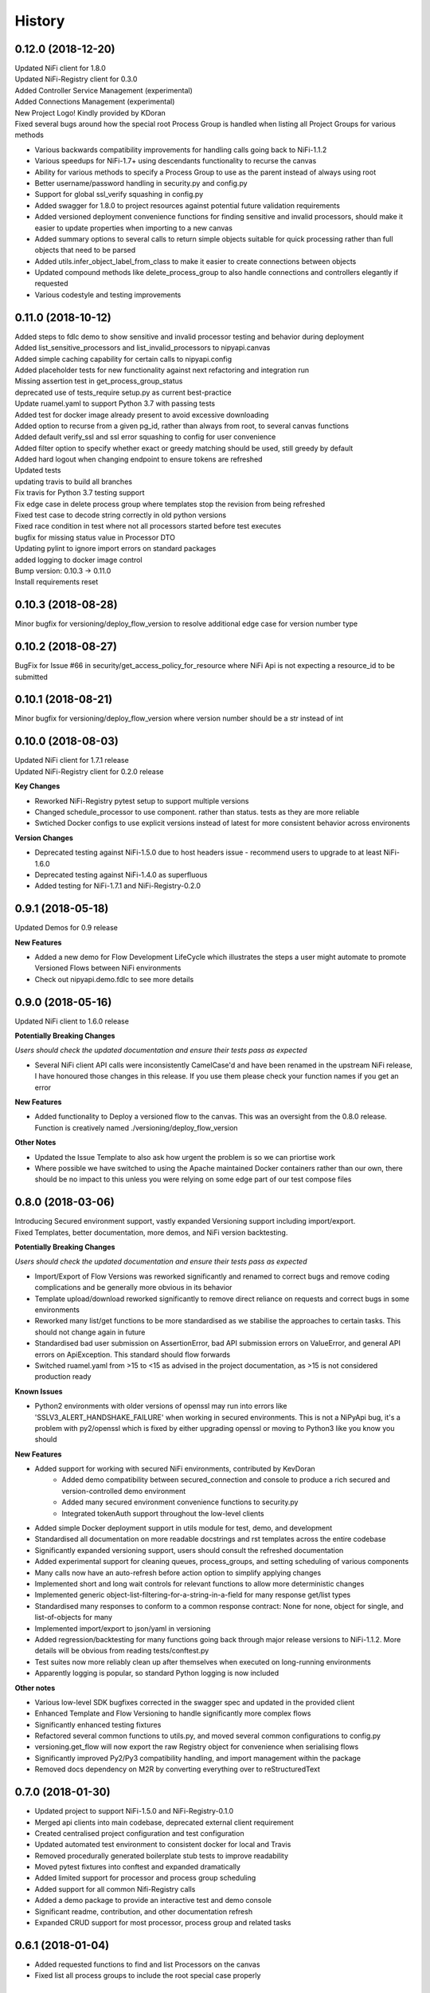 =======
History
=======

0.12.0 (2018-12-20)
-------------------

| Updated NiFi client for 1.8.0
| Updated NiFi-Registry client for 0.3.0
| Added Controller Service Management (experimental)
| Added Connections Management (experimental)
| New Project Logo! Kindly provided by KDoran
| Fixed several bugs around how the special root Process Group is handled when listing all Project Groups for various methods

* Various backwards compatibility improvements for handling calls going back to NiFi-1.1.2
* Various speedups for NiFi-1.7+ using descendants functionality to recurse the canvas
* Ability for various methods to specify a Process Group to use as the parent instead of always using root
* Better username/password handling in security.py and config.py
* Support for global ssl_verify squashing in config.py
* Added swagger for 1.8.0 to project resources against potential future validation requirements
* Added versioned deployment convenience functions for finding sensitive and invalid processors, should make it easier to update properties when importing to a new canvas
* Added summary options to several calls to return simple objects suitable for quick processing rather than full objects that need to be parsed
* Added utils.infer_object_label_from_class to make it easier to create connections between objects
* Updated compound methods like delete_process_group to also handle connections and controllers elegantly if requested
* Various codestyle and testing improvements



0.11.0 (2018-10-12)
-------------------

| Added steps to fdlc demo to show sensitive and invalid processor testing and behavior during deployment
| Added list_sensitive_processors and list_invalid_processors to nipyapi.canvas
| Added simple caching capability for certain calls to nipyapi.config
| Added placeholder tests for new functionality against next refactoring and integration run
| Missing assertion test in get_process_group_status
| deprecated use of tests_require setup.py as current best-practice
| Update ruamel.yaml to support Python 3.7 with passing tests
| Added test for docker image already present to avoid excessive downloading
| Added option to recurse from a given pg_id, rather than always from root, to several canvas functions
| Added default verify_ssl and ssl error squashing to config for user convenience
| Added filter option to specify whether exact or greedy matching should be used, still greedy by default
| Added hard logout when changing endpoint to ensure tokens are refreshed
| Updated tests
| updating travis to build all branches
| Fix travis for Python 3.7 testing support
| Fix edge case in delete process group where templates stop the revision from being refreshed
| Fixed test case to decode string correctly in old python versions
| Fixed race condition in test where not all processors started before test executes
| bugfix for missing status value in Processor DTO
| Updating pylint to ignore import errors on standard packages
| added logging to docker image control
| Bump version: 0.10.3 → 0.11.0
| Install requirements reset

0.10.3 (2018-08-28)
-------------------

| Minor bugfix for versioning/deploy_flow_version to resolve additional edge case for version number type


0.10.2 (2018-08-27)
-------------------

| BugFix for Issue #66 in security/get_access_policy_for_resource where NiFi Api is not expecting a resource_id to be submitted

0.10.1 (2018-08-21)
-------------------

| Minor bugfix for versioning/deploy_flow_version where version number should be a str instead of int


0.10.0 (2018-08-03)
-------------------

| Updated NiFi client for 1.7.1 release
| Updated NiFi-Registry client for 0.2.0 release

**Key Changes**

* Reworked NiFi-Registry pytest setup to support multiple versions
* Changed schedule_processor to use component. rather than status. tests as they are more reliable
* Swtiched Docker configs to use explicit versions instead of latest for more consistent behavior across environents

**Version Changes**

* Deprecated testing against NiFi-1.5.0 due to host headers issue - recommend users to upgrade to at least NiFi-1.6.0
* Deprecated testing against NiFi-1.4.0 as superfluous
* Added testing for NiFi-1.7.1 and NiFi-Registry-0.2.0


0.9.1 (2018-05-18)
------------------

| Updated Demos for 0.9 release

**New Features**

* Added a new demo for Flow Development LifeCycle which illustrates the steps a user might automate to promote Versioned Flows between NiFi environments
* Check out nipyapi.demo.fdlc to see more details

0.9.0 (2018-05-16)
------------------

| Updated NiFi client to 1.6.0 release

**Potentially Breaking Changes**

*Users should check the updated documentation and ensure their tests pass as expected*

* Several NiFi client API calls were inconsistently CamelCase'd and have been renamed in the upstream NiFi release, I have honoured those changes in this release. If you use them please check your function names if you get an error

**New Features**

* Added functionality to Deploy a versioned flow to the canvas. This was an oversight from the 0.8.0 release. Function is creatively named ./versioning/deploy_flow_version

**Other Notes**

* Updated the Issue Template to also ask how urgent the problem is so we can priortise work
* Where possible we have switched to using the Apache maintained Docker containers rather than our own, there should be no impact to this unless you were relying on some edge part of our test compose files


0.8.0 (2018-03-06)
------------------

| Introducing Secured environment support, vastly expanded Versioning support including import/export.
| Fixed Templates, better documentation, more demos, and NiFi version backtesting.

**Potentially Breaking Changes**

*Users should check the updated documentation and ensure their tests pass as expected*

* Import/Export of Flow Versions was reworked significantly and renamed to correct bugs and remove coding complications and be generally more obvious in its behavior
* Template upload/download reworked significantly to remove direct reliance on requests and correct bugs in some environments
* Reworked many list/get functions to be more standardised as we stabilise the approaches to certain tasks. This should not change again in future
* Standardised bad user submission on AssertionError, bad API submission errors on ValueError, and general API errors on ApiException. This standard should flow forwards
* Switched ruamel.yaml from >15 to <15 as advised in the project documentation, as >15 is not considered production ready

**Known Issues**

* Python2 environments with older versions of openssl may run into errors like 'SSLV3_ALERT_HANDSHAKE_FAILURE' when working in secured environments. This is not a NiPyApi bug, it's a problem with py2/openssl which is fixed by either upgrading openssl or moving to Python3 like you know you should

**New Features**

* Added support for working with secured NiFi environments, contributed by KevDoran
    * Added demo compatibility between secured_connection and console to produce a rich secured and version-controlled demo environment
    * Added many secured environment convenience functions to security.py
    * Integrated tokenAuth support throughout the low-level clients
* Added simple Docker deployment support in utils module for test, demo, and development
* Standardised all documentation on more readable docstrings and rst templates across the entire codebase
* Significantly expanded versioning support, users should consult the refreshed documentation
* Added experimental support for cleaning queues, process_groups, and setting scheduling of various components
* Many calls now have an auto-refresh before action option to simplify applying changes
* Implemented short and long wait controls for relevant functions to allow more deterministic changes
* Implemented generic object-list-filtering-for-a-string-in-a-field for many response get/list types
* Standardised many responses to conform to a common response contract: None for none, object for single, and list-of-objects for many
* Implemented import/export to json/yaml in versioning
* Added regression/backtesting for many functions going back through major release versions to NiFi-1.1.2. More details will be obvious from reading tests/conftest.py
* Test suites now more reliably clean up after themselves when executed on long-running environments
* Apparently logging is popular, so standard Python logging is now included

**Other notes**

* Various low-level SDK bugfixes corrected in the swagger spec and updated in the provided client
* Enhanced Template and Flow Versioning to handle significantly more complex flows
* Significantly enhanced testing fixtures
* Refactored several common functions to utils.py, and moved several common configurations to config.py
* versioning.get_flow will now export the raw Registry object for convenience when serialising flows
* Significantly improved Py2/Py3 compatibility handling, and import management within the package
* Removed docs dependency on M2R by converting everything over to reStructuredText

0.7.0 (2018-01-30)
------------------

* Updated project to support NiFi-1.5.0 and NiFi-Registry-0.1.0
* Merged api clients into main codebase, deprecated external client requirement
* Created centralised project configuration and test configuration
* Updated automated test environment to consistent docker for local and Travis
* Removed procedurally generated boilerplate stub tests to improve readability
* Moved pytest fixtures into conftest and expanded dramatically
* Added limited support for processor and process group scheduling
* Added support for all common Nifi-Registry calls
* Added a demo package to provide an interactive test and demo console
* Significant readme, contribution, and other documentation refresh
* Expanded CRUD support for most processor, process group and related tasks


0.6.1 (2018-01-04)
------------------

* Added requested functions to find and list Processors on the canvas
* Fixed list all process groups to include the root special case properly


0.6.0 (2017-12-31)
------------------

* Refactored many functions to use native NiFi datatypes instead of generics
* Standardised several call names for consistency
* Updated examples
* Created additional tests and enhanced existing to capture several exceptions


0.5.1 (2017-12-07)
------------------

* Added template import/export with working xml parsing and tests
* Added a ton of testing and validation steps
* Cleared many todos out of code by either implementing or moving to todo doc


0.5.0 (2017-12-06)
------------------

* migrated swagger_client to separate repo to allow independent versions
* refactored wrapper Classes to simpler functions instead
* cleaned up documentation and project administrivia to support the split

0.4.0 (2017-10-29)
------------------

* Added wrapper functions for many common Template commands (templates.py)
* Added new functions for common Process Groups commands (canvas.py)
* Significant test framework enhancements for wrapper functions
* Many coding style cleanups in preparation for filling out test suite
* Added linting
* Cleaned up docs layout and placement within project
* Integrated with TravisCI
* Dropped Python2.6 testing (wasn't listed as supported anyway)
* Updated examples and Readme to be more informative

0.3.2 (2017-09-04)
------------------

* Fixed bug where tox failing locally due to coveralls expecting travis
* Fixed bug where TravisCI failing due to incorrectly set install requirements
* Fixed bug where swagger_client not importing as expected


0.3.1 (2017-09-04)
------------------

* Fixed imports and requirements for wheel install from PyPi

0.3.0 (2017-09-04)
------------------

* Created basic wrapper structure for future development
* Added simple usage functions to complete todo task
* Added devnotes, updated usage, and various sundry other documentation cleanups
* Split tests into subfolders for better management and clarity
* Added Coveralls and License Badge
* Removed broken venv that ended up in project directory, added similar to ignore file
* Changed default URL in the configuration to default docker url and port on localhost

0.2.1 (2017-08-26)
------------------

* Fixed up removal of leftover swagger client dependencies

0.2.0 (2017-08-25)
------------------

* Merge the nifi swagger client into this repo as a sub package
    * Restructured tests into package subfolders
    * Consolidate package configuration
    * Setup package import structure
    * Updated usage instructions
    * Integrate documentation

0.1.2 (2017-08-24)
------------------

* Created basic integration with nifi-python-swagger-client

0.1.1 (2017-08-24)
------------------

* Cleaned up base project and integrations ready for code migration

0.1.0 (2017-08-24)
------------------

* First release on PyPI.
